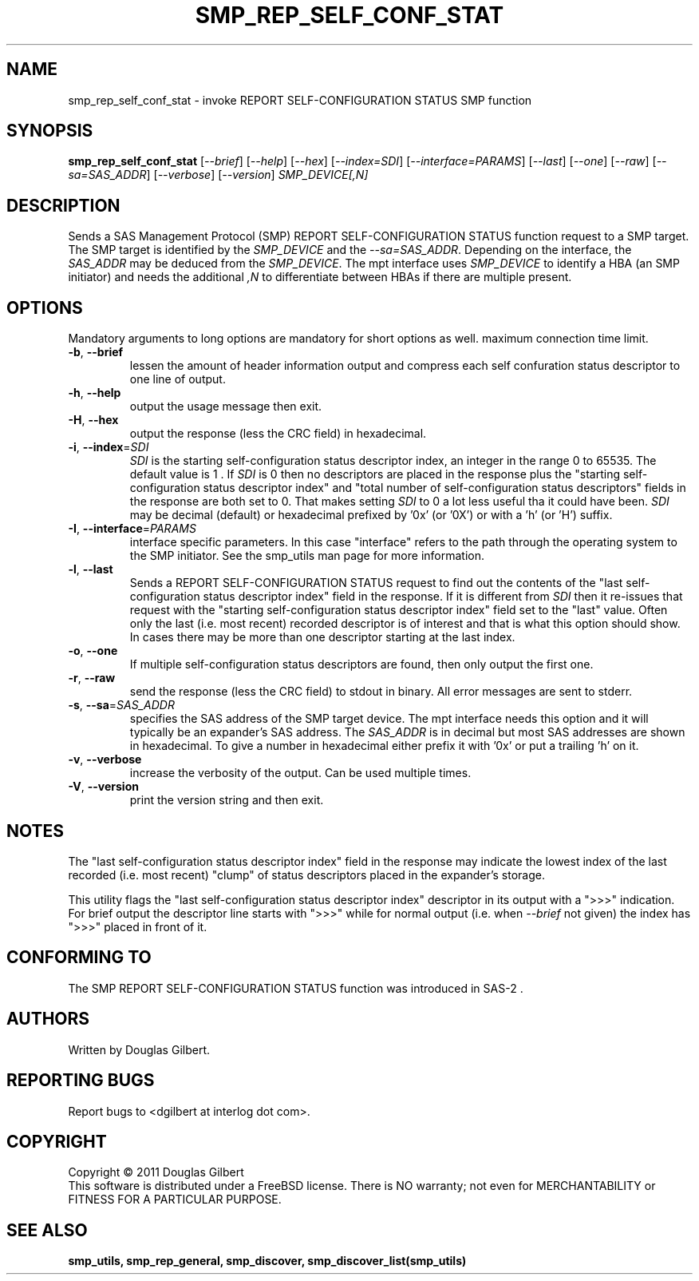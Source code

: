 .TH SMP_REP_SELF_CONF_STAT "8" "May 2011" "smp_utils\-0.96" SMP_UTILS
.SH NAME
smp_rep_self_conf_stat \- invoke REPORT SELF-CONFIGURATION STATUS SMP function
.SH SYNOPSIS
.B smp_rep_self_conf_stat
[\fI\-\-brief\fR] [\fI\-\-help\fR] [\fI\-\-hex\fR] [\fI\-\-index=SDI\fR]
[\fI\-\-interface=PARAMS\fR] [\fI\-\-last\fR] [\fI\-\-one\fR] [\fI\-\-raw\fR]
[\fI\-\-sa=SAS_ADDR\fR] [\fI\-\-verbose\fR] [\fI\-\-version\fR]
\fISMP_DEVICE[,N]\fR
.SH DESCRIPTION
.\" Add any additional description here
.PP
Sends a SAS Management Protocol (SMP) REPORT SELF-CONFIGURATION STATUS
function request to a SMP target. The SMP target is identified by the
\fISMP_DEVICE\fR and the \fI\-\-sa=SAS_ADDR\fR. Depending on the interface,
the \fISAS_ADDR\fR may be deduced from the \fISMP_DEVICE\fR. The mpt interface
uses \fISMP_DEVICE\fR to identify a HBA (an SMP initiator) and needs the
additional \fI,N\fR to differentiate between HBAs if there are multiple
present.
.SH OPTIONS
Mandatory arguments to long options are mandatory for short options as well.
maximum connection time limit.
.TP
\fB\-b\fR, \fB\-\-brief\fR
lessen the amount of header information output and compress each self
confuration status descriptor to one line of output.
.TP
\fB\-h\fR, \fB\-\-help\fR
output the usage message then exit.
.TP
\fB\-H\fR, \fB\-\-hex\fR
output the response (less the CRC field) in hexadecimal.
.TP
\fB\-i\fR, \fB\-\-index\fR=\fISDI\fR
\fISDI\fR is the starting self-configuration status descriptor index, an
integer in the range 0 to 65535. The default value is 1 . If \fISDI\fR is 0
then no descriptors are placed in the response plus the "starting
self-configuration status descriptor index" and "total number of
self-configuration status descriptors" fields in the response are both set
to 0. That makes setting \fISDI\fR to 0 a lot less useful tha it could have
been. \fISDI\fR may be decimal (default) or
hexadecimal prefixed by '0x' (or '0X') or with a 'h' (or 'H') suffix.
.TP
\fB\-I\fR, \fB\-\-interface\fR=\fIPARAMS\fR
interface specific parameters. In this case "interface" refers to the
path through the operating system to the SMP initiator. See the smp_utils
man page for more information.
.TP
\fB\-l\fR, \fB\-\-last\fR
Sends a REPORT SELF-CONFIGURATION STATUS request to find out the contents
of the "last self-configuration status descriptor index" field in the
response. If it is different from \fISDI\fR then it re-issues that request
with the "starting self-configuration status descriptor index" field set
to the "last" value. Often only the last (i.e. most recent) recorded
descriptor is of interest and that is what this option should show. In
cases there may be more than one descriptor starting at the last index.
.TP
\fB\-o\fR, \fB\-\-one\fR
If multiple self-configuration status descriptors are found, then only
output the first one.
.TP
\fB\-r\fR, \fB\-\-raw\fR
send the response (less the CRC field) to stdout in binary. All error
messages are sent to stderr.
.TP
\fB\-s\fR, \fB\-\-sa\fR=\fISAS_ADDR\fR
specifies the SAS address of the SMP target device. The mpt interface needs
this option and it will typically be an expander's SAS address. The
\fISAS_ADDR\fR is in decimal but most SAS addresses are shown in hexadecimal.
To give a number in hexadecimal either prefix it with '0x' or put a
trailing 'h' on it.
.TP
\fB\-v\fR, \fB\-\-verbose\fR
increase the verbosity of the output. Can be used multiple times.
.TP
\fB\-V\fR, \fB\-\-version\fR
print the version string and then exit.
.SH NOTES
The "last self-configuration status descriptor index" field in the response
may indicate the lowest index of the last recorded (i.e. most recent) "clump"
of status descriptors placed in the expander's storage.
.PP
This utility flags the "last self-configuration status descriptor index"
descriptor in its output with a ">>>" indication. For brief output the
descriptor line starts with ">>>" while for normal output (i.e. when
\fI\-\-brief\fR not given) the index has ">>>" placed in front of it.
.SH CONFORMING TO
The SMP REPORT SELF-CONFIGURATION STATUS function was introduced in SAS\-2 .
.SH AUTHORS
Written by Douglas Gilbert.
.SH "REPORTING BUGS"
Report bugs to <dgilbert at interlog dot com>.
.SH COPYRIGHT
Copyright \(co 2011 Douglas Gilbert
.br
This software is distributed under a FreeBSD license. There is NO
warranty; not even for MERCHANTABILITY or FITNESS FOR A PARTICULAR PURPOSE.
.SH "SEE ALSO"
.B smp_utils, smp_rep_general, smp_discover, smp_discover_list(smp_utils)

